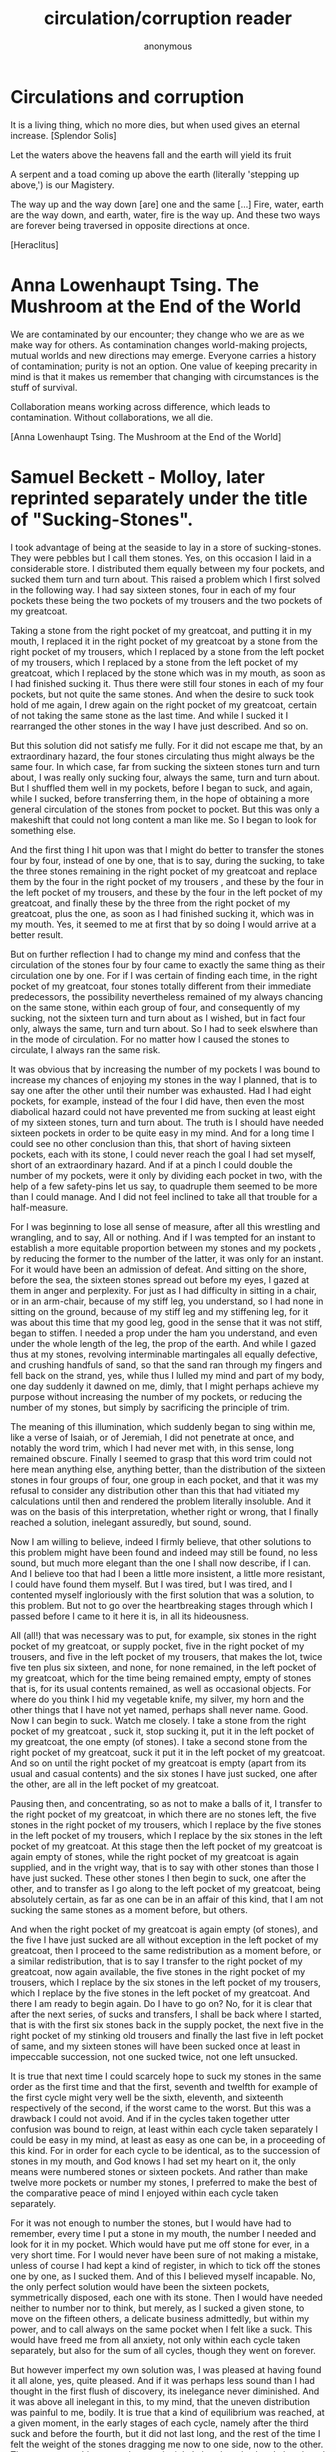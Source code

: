 #+TITLE: circulation/corruption reader
#+AUTHOR: anonymous
#+STARTUP:    align fold nodlcheck hidestars oddeven lognotestate
#+SEQ_TODO:   TODO(t) INPROGRESS(i) WAITING(w@) | DONE(d) CANCELED(c@)
#+TAGS:       Write(w) Update(u) Fix(f) Check(c) 
#+CATEGORY:   geophysics
#+OPTIONS:   H:3 num:t toc:nil \n:nil @:t ::t |:t ^:nil -:t f:t *:t TeX:t LaTeX:t skip:nil d:(HIDE)
#+latex_header: \usepackage[a4paper,includeheadfoot,margin=2.54cm]{geometry}
#+latex_header: \usepackage[final]{pdfpages}.

\includegraphics[width=40em]{/root/org/images/halley.jpg}

\includegraphics[width=40em]{resources/Donum_Dei_MPH_123_3.jpg}

* Circulations and corruption

\includegraphics[width=40em]{resources/K068882sm.jpeg}

\includegraphics[width=40em]{resources/K066056sm.jpeg}

It is a living thing, which no more dies, but when used gives an eternal increase.
[Splendor Solis]

Let the waters above the heavens fall and the earth will yield its fruit

A serpent and a toad coming up above the earth (literally 'stepping
up above,') is our Magistery.

The way up and the way down [are] one and the same [...] Fire, water,
earth are the way down, and earth, water, fire is the way up. And
these two ways are forever being traversed in opposite directions at once.

[Heraclitus]

\includegraphics[width=40em]{resources/K150158sm.jpeg}

\includegraphics[width=40em]{resources/K150156sm.jpeg}

\includegraphics[width=40em]{/root/org/images/tcb.jpg}

\includegraphics[width=50em]{resources/harleysm.jpeg}

\includegraphics[width=50em]{resources/ashmolesm.jpeg}


* Anna Lowenhaupt Tsing. The Mushroom at the End of the World

We are contaminated by our encounter; they change who we are as we
make way for others. As contamination changes world-making projects,
mutual worlds and new directions may emerge. Everyone carries a
history of contamination; purity is not an option. One value of
keeping precarity in mind is that it makes us remember that changing
with circumstances is the stuff of survival. 

Collaboration means working across difference, which leads to
contamination. Without collaborations, we all die. 

[Anna Lowenhaupt Tsing. The Mushroom at the End of the World]

* Samuel Beckett - Molloy, later reprinted separately under the title of "Sucking-Stones". 

I took advantage of being at the seaside to lay in a store of
sucking-stones. They were pebbles but I call them stones. Yes, on this
occasion I laid in a considerable store. I distributed them equally
between my four pockets, and sucked them turn and turn about. This
raised a problem which I first solved in the following way. I had say
sixteen stones, four in each of my four pockets these being the two
pockets of my trousers and the two pockets of my greatcoat.

Taking a stone from the right pocket of my greatcoat, and putting it
in my mouth, I replaced it in the right pocket of my greatcoat by a
stone from the right pocket of my trousers, which I replaced by a
stone from the left pocket of my trousers, which I replaced by a stone
from the left pocket of my greatcoat, which I replaced by the stone
which was in my mouth, as soon as I had finished sucking it. Thus
there were still four stones in each of my four pockets, but not quite
the same stones. And when the desire to suck took hold of me again, I
drew again on the right pocket of my greatcoat, certain of not taking
the same stone as the last time. And while I sucked it I rearranged
the other stones in the way I have just described. And so on.

But this solution did not satisfy me fully. For it did not escape me
that, by an extraordinary hazard, the four stones circulating thus
might always be the same four. In which case, far from sucking the
sixteen stones turn and turn about, I was really only sucking four,
always the same, turn and turn about. But I shuffled them well in my
pockets, before I began to suck, and again, while I sucked, before
transferring them, in the hope of obtaining a more general circulation
of the stones from pocket to pocket. But this was only a makeshift
that could not long content a man like me. So I began to look for
something else.

And the first thing I hit upon was that I might do better to transfer
the stones four by four, instead of one by one, that is to say, during
the sucking, to take the three stones remaining in the right pocket of
my greatcoat and replace them by the four in the right pocket of my
trousers , and these by the four in the left pocket of my trousers,
and these by the four in the left pocket of my greatcoat, and finally
these by the three from the right pocket of my greatcoat, plus the
one, as soon as I had finished sucking it, which was in my mouth.
Yes, it seemed to me at first that by so doing I would arrive at a
better result.

But on further reflection I had to change my mind and confess that the
circulation of the stones four by four came to exactly the same thing
as their circulation one by one. For if I was certain of finding each
time, in the right pocket of my greatcoat, four stones totally
different from their immediate predecessors, the possibility
nevertheless remained of my always chancing on the same stone, within
each group of four, and consequently of my sucking, not the sixteen
turn and turn about as I wished, but in fact four only, always the
same, turn and turn about. So I had to seek elswhere than in the mode
of circulation. For no matter how I caused the stones to circulate, I
always ran the same risk.

It was obvious that by increasing the number of my pockets I was bound
to increase my chances of enjoying my stones in the way I planned,
that is to say one after the other until their number was
exhausted. Had I had eight pockets, for example, instead of the four I
did have, then even the most diabolical hazard could not have
prevented me from sucking at least eight of my sixteen stones, turn
and turn about. The truth is I should have needed sixteen pockets in
order to be quite easy in my mind. And for a long time I could see no
other conclusion than this, that short of having sixteen pockets, each
with its stone, I could never reach the goal I had set myself, short
of an extraordinary hazard. And if at a pinch I could double the
number of my pockets, were it only by dividing each pocket in two,
with the help of a few safety-pins let us say, to quadruple them
seemed to be more than I could manage. And I did not feel inclined to
take all that trouble for a half-measure.

For I was beginning to lose all sense of measure, after all this
wrestling and wrangling, and to say, All or nothing. And if I was
tempted for an instant to establish a more equitable proportion
between my stones and my pockets , by reducing the former to the
number of the latter, it was only for an instant. For it would have
been an admission of defeat. And sitting on the shore, before the sea,
the sixteen stones spread out before my eyes, I gazed at them in anger
and perplexity. For just as I had difficulty in sitting in a chair,
or in an arm-chair, because of my stiff leg, you understand, so I had
none in sitting on the ground, because of my stiff leg and my
stiffening leg, for it was about this time that my good leg, good in
the sense that it was not stiff, began to stiffen. I needed a prop
under the ham you understand, and even under the whole length of the
leg, the prop of the earth. And while I gazed thus at my stones,
revolving interminable martingales all equally defective, and crushing
handfuls of sand, so that the sand ran through my fingers and fell
back on the strand, yes, while thus I lulled my mind and part of my
body, one day suddenly it dawned on me, dimly, that I might perhaps
achieve my purpose without increasing the number of my pockets, or
reducing the number of my stones, but simply by sacrificing the
principle of trim.

The meaning of this illumination, which suddenly began to sing within
me, like a verse of Isaiah, or of Jeremiah, I did not penetrate at
once, and notably the word trim, which I had never met with, in this
sense, long remained obscure. Finally I seemed to grasp that this word
trim could not here mean anything else, anything better, than the
distribution of the sixteen stones in four groups of four, one group
in each pocket, and that it was my refusal to consider any
distribution other than this that had vitiated my calculations until
then and rendered the problem literally insoluble. And it was on the
basis of this interpretation, whether right or wrong, that I finally
reached a solution, inelegant assuredly, but sound, sound.

Now I am willing to believe, indeed I firmly believe, that other
solutions to this problem might have been found and indeed may still
be found, no less sound, but much more elegant than the one I shall
now describe, if I can. And I believe too that had I been a little
more insistent, a little more resistant, I could have found them
myself. But I was tired, but I was tired, and I contented myself
ingloriously with the first solution that was a solution, to this
problem. But not to go over the heartbreaking stages through which I
passed before I came to it here it is, in all its hideousness.

All (all!) that was necessary was to put, for example, six stones in
the right pocket of my greatcoat, or supply pocket, five in the right
pocket of my trousers, and five in the left pocket of my trousers,
that makes the lot, twice five ten plus six sixteen, and none, for
none remained, in the left pocket of my greatcoat, which for the time
being remained empty, empty of stones that is, for its usual contents
remained, as well as occasional objects. For where do you think I hid
my vegetable knife, my silver, my horn and the other things that I
have not yet named, perhaps shall never name. Good. Now I can begin
to suck. Watch me closely. I take a stone from the right pocket of my
greatcoat , suck it, stop sucking it, put it in the left pocket of my
greatcoat, the one empty (of stones). I take a second stone from the
right pocket of my greatcoat, suck it put it in the left pocket of my
greatcoat. And so on until the right pocket of my greatcoat is empty
(apart from its usual and casual contents) and the six stones I have
just sucked, one after the other, are all in the left pocket of my
greatcoat.

Pausing then, and concentrating, so as not to make a balls of it, I
transfer to the right pocket of my greatcoat, in which there are no
stones left, the five stones in the right pocket of my trousers, which
I replace by the five stones in the left pocket of my trousers, which
I replace by the six stones in the left pocket of my greatcoat. At
this stage then the left pocket of my greatcoat is again empty of
stones, while the right pocket of my greatcoat is again supplied, and
in the vright way, that is to say with other stones than those I have
just sucked. These other stones I then begin to suck, one after the
other, and to transfer as I go along to the left pocket of my
greatcoat, being absolutely certain, as far as one can be in an affair
of this kind, that I am not sucking the same stones as a moment
before, but others.

And when the right pocket of my greatcoat is again empty (of stones),
and the five I have just sucked are all without exception in the left
pocket of my greatcoat, then I proceed to the same redistribution as a
moment before, or a similar redistribution, that is to say I transfer
to the right pocket of my greatcoat, now again available, the five
stones in the right pocket of my trousers, which I replace by the six
stones in the left pocket of my trousers, which I replace by the five
stones in the left pocket of my greatcoat. And there I am ready to
begin again. Do I have to go on? No, for it is clear that after the
next series, of sucks and transfers, I shall be back where I started,
that is with the first six stones back in the supply pocket, the next
five in the right pocket of my stinking old trousers and finally the
last five in left pocket of same, and my sixteen stones will have been
sucked once at least in impeccable succession, not one sucked twice,
not one left unsucked.

It is true that next time I could scarcely hope to suck my stones in
the same order as the first time and that the first, seventh and
twelfth for example of the first cycle might very well be the sixth,
eleventh, and sixteenth respectively of the second, if the worst came
to the worst. But this was a drawback I could not avoid. And if in
the cycles taken together utter confusion was bound to reign, at least
within each cycle taken separately I could be easy in my mind, at
least as easy as one can be, in a proceeding of this kind. For in
order for each cycle to be identical, as to the succession of stones
in my mouth, and God knows I had set my heart on it, the only means
were numbered stones or sixteen pockets. And rather than make twelve
more pockets or number my stones, I preferred to make the best of the
comparative peace of mind I enjoyed within each cycle taken
separately.

For it was not enough to number the stones, but I would have had to
remember, every time I put a stone in my mouth, the number I needed
and look for it in my pocket. Which would have put me off stone for
ever, in a very short time. For I would never have been sure of not
making a mistake, unless of course I had kept a kind of register, in
which to tick off the stones one by one, as I sucked them. And of
this I believed myself incapable. No, the only perfect solution would
have been the sixteen pockets, symmetrically disposed, each one with
its stone. Then I would have needed neither to number nor to think,
but merely, as I sucked a given stone, to move on the fifteen others,
a delicate business admittedly, but within my power, and to call
always on the same pocket when I felt like a suck. This would have
freed me from all anxiety, not only within each cycle taken
separately, but also for the sum of all cycles, though they went on
forever.

But however imperfect my own solution was, I was pleased at having
found it all alone, yes, quite pleased. And if it was perhaps less
sound than I had thought in the first flush of discovery, its
inelegance never diminished. And it was above all inelegant in this,
to my mind, that the uneven distribution was painful to me, bodily.
It is true that a kind of equilibrium was reached, at a given moment,
in the early stages of each cycle, namely after the third suck and
before the fourth, but it did not last long, and the rest of the time
I felt the weight of the stones dragging me now to one side, now to
the other. There was something more than a principle I abandoned,
when I abandoned the equal distribution, it was a bodily need. But to
suck the stones in the way I have described, not haphazard, but with
method, was also I think a bodily need. Here then were two
incompatible bodily needs, at loggerheads. Such things happen.

But deep down I didn't give a tinker's curse about being off my
balance, dragged to the right hand and the left, backwards and
forewards. And deep down it was all the same to me whether I sucked a
different stone each time or always the same stone, until the end of
time. For they all tasted exactly the same. And if I had collected
sixteen, it was not in order to ballast myself in such and such a way,
or to suck them turn about, but simply to have a little store, so as
never to be without. But deep down I didn't give a fiddler's curse
about being without, when they were all gone they would be all gone, I
wouldn't be any the worse off, or hardly any. And the solution to
which I rallied in the end was to throw away all the stones but one,
which I kept now in one pocket, now in another, and which of course I
soon lost, or threw away, or gave away, or swallowed.

* Samuel Beckett Fizzles/Old Earth

Old Earth, no more lies, I've seen you, it was me, with my other's
ravening eyes, too late. You'll be on me, it will be you, it will be
me, it will be us, it was never us. It won't be long now, perhaps not
tomorrow, nor the day after, but too late. Not long now, how I gaze
on you, and what refusal, how you refuse me, you so refused. It's a
cockchafer year, next year there won't be any, nor the year after,
gaze your fill. I come home at nightfall, they take to wing, rise
from little oaktree and whirr away, glutted, into the shadows. I
reach up, grasp the bough, pull myself up and go in. Three years in
the earth, those the moles don't get, then guzzle guzzle, ten days
long, a fortnight, and always the flight at nightfall. To the river
perhaps, they head for the river. I turn on the light, then off,
ashamed, stand at gaze before the window, the windows, going from one
to another, leaning on the furniture. For an instant I see the sky,
the different skies, then they turn to faces, agonies, loves, the
different loves, happiness too, yes, there was that too, unhappily.
Moments of life, of mine too, among other, no denying, all said and
done. Happiness what happiness, but what deaths, what loves, I knew
at the time it was too late then. Ah to love at your last and see
them at theirs, the last minute loved ones, and be happy, why ah,
uncalled for. No but now, now, simply stay still, standing before a
window, one hand on the wall, the other clutching your shirt, and see
the sky, a long gaze, but no, gasps and spasms, a childhood sea, other
skies, another body.



* PUTREFACTION

** Splendor Solis:

\includegraphics[width=40em]{resources/19ss.jpg}

PUTREFACTION takes place when the natural heat of a moist body is
expelled by an external heat, or else when the natural heat of the
subject is destroyed by cold. For then the natural warmth leaves
everything and gives room to putrefaction. The Philosophers do not
mean th is kind of Putrefaction. Their Putrefaction is a moistening of
dry bodies, that they may be restored to their former state of
Greening and Growing. In this process of Putrefaction, moist and dry
are joined together and not destroyed, but the moisture is quite
separated from the dryness, then it is necessary to separate the dry
parts that turned to ashes. This Incineration the Philosophers will
also not have, but they will have their Putrefaction, which is a
drying, trituration and calcination, to be done in such wise, that the
natural moisture and dryness be united together, but separated and
dried up from the superfluous moisture that is destructive. Even as
the food is being absorbed on entering an animal's stomach, that it
may be digested and changed and afterwards supply the feeding force
and moisture necessary to the existence and augmentation of nature,
and be separated of its superfluous parts. How then everything has to
be fed in its way according to its nature will be shown in the
aforesaid Philosopher's Stone.


This Dissolution is nothing but a killing of the moist with the dry,
in fact a PUTREFACTION, and consequently turns the MATTER black.

The Soul is extracted by Putrefaction, and when nothing more of the
soul remains, then have you well washed the Body, that they both again
are one.


** Donum Dei: (excerpts and images)

\includegraphics[width=40em]{resources/dd000.jpeg}

\includegraphics[width=40em]{resources/Donum_Dei_Sloane_2560_8.jpg}

\includegraphics[width=40em]{resources/Donum_Dei_Sloane_2560_7.jpg}

\includegraphics[width=40em]{resources/Donum_Dei_Sloane_2560_6.jpg}

\includegraphics[width=40em]{resources/Donum_Dei_Sloane_2560_5.jpg}

\includegraphics[width=40em]{resources/Donum_Dei_Sloane_2560_4.jpg}

Here is made the putrefaction of Philosophers which was never seen and
is called sulphur.


Convert the natures of the Elements and thou shalt find what thou
seekest. To convert the natures is to make a body a spirit in our
Magistery, first we make of gross thin, and of a body water, and by
consequent we make that which is beneath as that which is above, and
the contrary, for the bodies dissolved are reduced to the nature of
spirits, and they be never separated asunder, like as water is mixed
with water, and truly all the regiment and work is none other, but
water permanent having in himself all things which we need. Therefore
hold fast that water which is good operations, for he maketh white to
white, and red to red, it is on and the same thing which hath in him
flesh or soul; the agent, or calx, and the 4 Elements, to whom it hath
dominion, it is not made of other Elements which agreeth not in his
nature. The putrefaction of the Philosophers is the head of the Crow
a blackness transparent and shining. Here be the bodies put in
putrefaction and be made black earth, and when you seest thy matter to
be made black rejoice for that is the beginning of the operation. And
it is necessary to be putrefied. I am black of white, and red of
white, and citrine of red, and certainly I am a true sayer and not
liar. And know ye that this red of the art is the Crow which in the
blackness of the night and in the clearness of the day flyeth without
wings. Of the bitterness in his throat the colour is taken, from his
body the redness, and from his back pure water. Understand the gift of
God, receive it and hide it from all unwise philosophers, for it is
not hidden from the caverns of the metals, which stone is mineral, and
animal, shining colours, or high hill, and an open sea. Behold I have
expound it to you, truly when it is first black, we call it the cave
of the science which is not without blackness, for it is the tincture
which we seek, for in every body we give or put colour, which thing
was hidden in his brass, as the Soul in man's body. Therefore dear
Son, when thou art in thy work, see first thou have the black colour,
and then art thou sure thou dost putrefy and proceedest the right way,
patience and tarrying be necessary in our work. O Blessed Nature and
blessed is thine operation, for of imperfect thou makest perfect with
true putrefaction, which is black and obscure. Then after thou shalt
make to spring new, and divers things, which thy viridity or green
lion makest divers colours appear. The Head of the Crow is
transparent blackness. This is upon the matter the black clouds,
spirits or forms, This earth which is upon the matter descendeth in
another vessel to the bottom and thence worms be brought forth.

The Head of the Crow is black earth and feculent in the which be
engendered worms, whereof the one devoureth the other, for the
corruption of the one is the generation of the other.

The black clouds descendeth unto the body from whence they came out
and there is made connection between the earth and water and is made
ashes. The crow is black, the Dove is white, the Phoenix burneth

* Ripley's Putrefaction

[Eirenaeus Philalethes/George Starkey: Ripley reviv'd: or, an exposition upon Sir George Ripley's Hermetico poetical works]

\includepdf[pages=151-173]{resources/ripley.pdf} 

** Ripley's Eighth Gate - Sublimation

\includegraphics[width=40em]{resources/corbeau.jpeg}

\begin{verse}
And Sublimations we make for three causes,\\
The first cause is, to make the body spiritual,\\
The second is, that the spirit may be corporeal ,\\
And become fixed with it and consubstantial,\\
The third cause is, that from its filthy original\\
It may be cleansed, and its saltiness sulphurious,\\
May be diminished in it, which is infectious.\\
\end{verse}


* Feedback and open circuits

\includepdf[pages=-]{resources/feedback000.pdf}

\includepdf[pages=-]{resources/feedbacktech.pdf}

\includepdf[pages=-]{resources/bare555.pdf}

\includepdf[pages=-]{resources/diyopamp.pdf}

* Earth currents

\includegraphics[width=40em]{resources/Nathan-Stubblefield-demonstration.jpg}

\includegraphics[width=40em]{resources/induc1.jpg}

\includegraphics[width=40em]{resources/snowbatt1.jpg}

\includegraphics[width=40em]{resources/stubbcoils.jpg}

\includepdf[pages=2-18]{resources/telluric.pdf}

\includepdf[pages=-]{resources/stubblefield.pdf}

\includepdf[pages=1-28]{resources/stubblefield2.pdf}

\includepdf[pages=-]{resources/earth000.pdf}

\includepdf[pages=141-159]{resources/persingerelf.pdf}

* Bodily circulations

.. that is by a hyemal winter fire, with which she rotteth; & then
with a vernal or spring firre by which it groweth & indueth his green
mantle; & then with his aestival or summer heat, by which he
flourisheth & putteth on a crest or helmet of a more golden colour,
hastening by this intense agent unto his maturity; and lastly he
changeth that fire to an autumnal or harvest operation by which the
mark of maturity so aimed at all the year is touched on the very head
that then corruption may begin again.

[connected to experiment with wheat - begins to "violate by corruption
the bands of those four elements which did preserve that vegetable
form until in a manner I had deprived it of quite all shape, & reduced
the whole body unto a muddy or slimy substance ..."]

\includegraphics[width=40em]{resources/invasion.jpg}

\includegraphics[width=40em]{resources/fludd_exc_basilisk.jpg}

\includepdf[pages=-]{resources/debusfluddblood.pdf}

\includepdf[pages=55-72]{resources/debusparacelsians.pdf}

\includepdf[pages=-]{resources/circulationblood.pdf}

\includepdf[pages=2-28]{resources/fluddwheat.pdf}


* Ergot and parasites

\includegraphics[width=40em]{resources/ergot-life-cycle-n.jpg}

\includepdf[pages=-]{resources/ergot_lifecycle.pdf}

* Mycelium

\includegraphics[width=40em]{resources/mushroomcycle.png}

* Media

\includepdf[pages=-]{resources/thermocultures.pdf}

\includepdf[pages=-]{resources/mediaarch.pdf}

\includepdf[pages=73-95]{resources/Geologyofmedia.pdf}

* Video and other materials

Friedrich Kittler. Non-Linear Oscillators & Computer Motherboards. 2010: https://www.youtube.com/watch?v=CxIHwCnVYIE

Ergot: the story of a parasitic fungus: https://www.youtube.com/watch?v=ielb0C1JYsw
